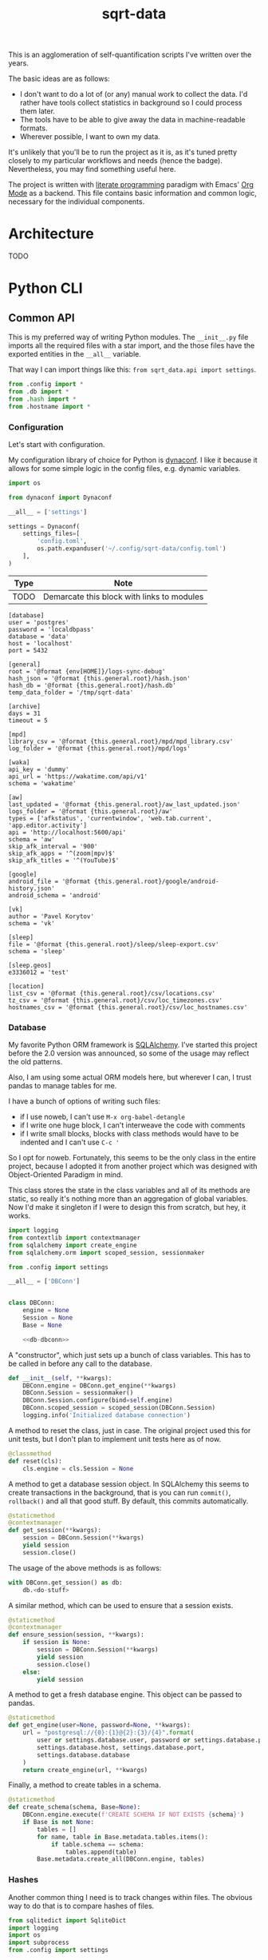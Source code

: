 #+TITLE: sqrt-data
#+PROPERTY: header-args:python :comments link
#+PROPERTY: PRJ-DIR ..
#+HUGO_ALIASES: /sqrt-data

[[https://forthebadge.com/images/badges/works-on-my-machine.svg]]

This is an agglomeration of self-quantification scripts I've written over the years.

The basic ideas are as follows:
- I don't want to do a lot of (or any) manual work to collect the data. I'd rather have tools collect statistics in background so I could process them later.
- The tools have to be able to give away the data in machine-readable formats.
- Wherever possible, I want to own my data.

It's unlikely that you'll be to run the project as it is, as it's tuned pretty closely to my particular workflows and needs (hence the badge). Nevertheless, you may find something useful here.

The project is written with [[https://en.wikipedia.org/wiki/Literate_programming][literate programming]] paradigm with Emacs' [[https://orgmode.org/worg/org-contrib/babel/intro.html][Org Mode]] as a backend. This file contains basic information and common logic, necessary for the individual components.

* Architecture
TODO

* Python CLI
** Common API
This is my preferred way of writing Python modules. The =__init__.py= file imports all the required files with a star import, and the those files have the exported entities in the =__all__= variable.

That way I can import things like this: =from sqrt_data.api import settings=.

#+begin_src python :tangle (my/org-prj-dir "sqrt_data/api/__init__.py")
from .config import *
from .db import *
from .hash import *
from .hostname import *
#+end_src

*** Configuration
Let's start with configuration.

My configuration library of choice for Python is [[https://github.com/rochacbruno/dynaconf][dynaconf]]. I like it because it allows for some simple logic in the config files, e.g. dynamic variables.

#+begin_src python :tangle (my/org-prj-dir "sqrt_data/api/config.py")
import os

from dynaconf import Dynaconf

__all__ = ['settings']

settings = Dynaconf(
    settings_files=[
        'config.toml',
        os.path.expanduser('~/.config/sqrt-data/config.toml')
    ],
)
#+end_src

| Type | Note                                       |
|------+--------------------------------------------|
| TODO | Demarcate this block with links to modules |

#+begin_src conf-toml :tangle (my/org-prj-dir "config.toml")
[database]
user = 'postgres'
password = 'localdbpass'
database = 'data'
host = 'localhost'
port = 5432

[general]
root = '@format {env[HOME]}/logs-sync-debug'
hash_json = '@format {this.general.root}/hash.json'
hash_db = '@format {this.general.root}/hash.db'
temp_data_folder = '/tmp/sqrt-data'

[archive]
days = 31
timeout = 5

[mpd]
library_csv = '@format {this.general.root}/mpd/mpd_library.csv'
log_folder = '@format {this.general.root}/mpd/logs'

[waka]
api_key = 'dummy'
api_url = 'https://wakatime.com/api/v1'
schema = 'wakatime'

[aw]
last_updated = '@format {this.general.root}/aw_last_updated.json'
logs_folder = '@format {this.general.root}/aw'
types = ['afkstatus', 'currentwindow', 'web.tab.current', 'app.editor.activity']
api = 'http://localhost:5600/api'
schema = 'aw'
skip_afk_interval = '900'
skip_afk_apps = '^(zoom|mpv)$'
skip_afk_titles = '^(YouTube)$'

[google]
android_file = '@format {this.general.root}/google/android-history.json'
android_schema = 'android'

[vk]
author = 'Pavel Korytov'
schema = 'vk'

[sleep]
file = '@format {this.general.root}/sleep/sleep-export.csv'
schema = 'sleep'

[sleep.geos]
e3336012 = 'test'

[location]
list_csv = '@format {this.general.root}/csv/locations.csv'
tz_csv = '@format {this.general.root}/csv/loc_timezones.csv'
hostnames_csv = '@format {this.general.root}/csv/loc_hostnames.csv'
#+end_src
*** Database
My favorite Python ORM framework is [[https://www.sqlalchemy.org/][SQLAlchemy]]. I've started this project before the 2.0 version was announced, so some of the usage may reflect the old patterns.

Also, I am using some actual ORM models here, but wherever I can, I trust pandas to manage tables for me.

I have a bunch of options of writing such files:
- if I use noweb, I can't use =M-x org-babel-detangle=
- if I write one huge block, I can't interweave the code with comments
- if I write small blocks, blocks with class methods would have to be indented and I can't use =C-c '=

So I opt for noweb. Fortunately, this seems to be the only class in the entire project, because I adopted it from another project which was designed with Object-Oriented Paradigm in mind.

This class stores the state in the class variables and all of its methods are static, so really it's nothing more than an aggregation of global variables. Now I'd make it singleton if I were to design this from scratch, but hey, it works.

#+begin_src python :noweb yes :tangle (my/org-prj-dir "sqrt_data/api/db.py")
import logging
from contextlib import contextmanager
from sqlalchemy import create_engine
from sqlalchemy.orm import scoped_session, sessionmaker

from .config import settings

__all__ = ['DBConn']


class DBConn:
    engine = None
    Session = None
    Base = None

    <<db-dbconn>>
#+end_src

A "constructor", which just sets up a bunch of class variables. This has to be called in before any call to the database.
#+begin_src python :noweb-ref db-dbconn :tangle no
def __init__(self, **kwargs):
    DBConn.engine = DBConn.get_engine(**kwargs)
    DBConn.Session = sessionmaker()
    DBConn.Session.configure(bind=self.engine)
    DBConn.scoped_session = scoped_session(DBConn.Session)
    logging.info('Initialized database connection')
#+end_src

A method to reset the class, just in case. The original project used this for unit tests, but I don't plan to implement unit tests here as of now.

#+begin_src python :noweb-ref db-dbconn :tangle no
@classmethod
def reset(cls):
    cls.engine = cls.Session = None
#+end_src

A method to get a database session object. In SQLAlchemy this seems to create transactions in the background, that is you can run =commit()=, =rollback()= and all that good stuff. By default, this commits automatically.
#+begin_src python :noweb-ref db-dbconn :tangle no
@staticmethod
@contextmanager
def get_session(**kwargs):
    session = DBConn.Session(**kwargs)
    yield session
    session.close()
#+end_src

The usage of the above methods is as follows:
#+begin_src python :tangle no
with DBConn.get_session() as db:
    db.<do-stuff>
#+end_src

A similar method, which can be used to ensure that a session exists.
#+begin_src python :noweb-ref db-dbconn :tangle no
@staticmethod
@contextmanager
def ensure_session(session, **kwargs):
    if session is None:
        session = DBConn.Session(**kwargs)
        yield session
        session.close()
    else:
        yield session
#+end_src

A method to get a fresh database engine. This object can be passed to pandas.
#+begin_src python :noweb-ref db-dbconn :tangle no
@staticmethod
def get_engine(user=None, password=None, **kwargs):
    url = "postgresql://{0}:{1}@{2}:{3}/{4}".format(
        user or settings.database.user, password or settings.database.password,
        settings.database.host, settings.database.port,
        settings.database.database
    )
    return create_engine(url, **kwargs)
#+end_src

Finally, a method to create tables in a schema.
#+begin_src python :noweb-ref db-dbconn :tangle no
@staticmethod
def create_schema(schema, Base=None):
    DBConn.engine.execute(f'CREATE SCHEMA IF NOT EXISTS {schema}')
    if Base is not None:
        tables = []
        for name, table in Base.metadata.tables.items():
            if table.schema == schema:
                tables.append(table)
        Base.metadata.create_all(DBConn.engine, tables)
#+end_src
*** Hashes
:PROPERTIES:
:header-args:python+: :tangle (my/org-prj-dir "sqrt_data/api/hash.py")
:END:

Another common thing I need is to track changes within files. The obvious way to do that is to compare hashes of files.
#+begin_src python
from sqlitedict import SqliteDict
import logging
import os
import subprocess
from .config import settings

__all__ = ['md5sum', 'HashDict']
#+end_src

So, first we need to calculate a hash.
#+begin_src python
def md5sum(filename):
    res = subprocess.run(
        ['md5sum', filename],
        capture_output=True,
        check=True,
        cwd=settings.general.root
    ).stdout
    res = res.decode('utf-8')
    return res.split(' ')[0]
#+end_src

Second, how do we actually store the hashes? I was using a huge JSON file for some time, but during the refactoring I've came to an idea that something like SQLite would make more sense. [[https://github.com/RaRe-Technologies/sqlitedict][SqliteDict]] seems to be a reasonable wrapper which does exactly what I want, so I'll use that as a base.

One note here is that the module crashes with message that =libgcc_s.so.1= cannot be found, which seems to be a problem with my Anaconda + Guix setup. [[https://stackoverflow.com/questions/64797838/libgcc-s-so-1-must-be-installed-for-pthread-cancel-to-work][This answer]] on StackOverflow has helped.
#+begin_src python
import ctypes
libgcc_s = ctypes.CDLL('libgcc_s.so.1')
#+end_src

Now, the class:
#+begin_src python
class HashDict(SqliteDict):
    def __init__(self, *args, **kwargs):
        super().__init__(settings.general.hash_db, *args, **kwargs)

    def is_updated(self, filename):
        saved = self.get(filename)
        return saved is None or saved != md5sum(filename)

    def save_hash(self, filename):
        self[filename] = md5sum(filename)

    def toggle_hash(self, filename):
        if self.is_updated(filename):
            self.save_hash(filename)
        else:
            self[filename] = '0'

    def report(self):
        for name, value in self.items():
            if os.path.exists(name):
                if self.is_updated(name):
                    print('[UPD]\t', end='')
                else:
                    print('[   ]\t', end='')
            else:
                print('[DEL]\t', end='')
            print(f"{value}\t{name}")
#+end_src
*** Hostname
We need a way to distinguish between machines on which the app is running. The easiest way to do that is via a hostname, but this doesn't work as expected on Android via termux, so there I have an environment variable set up.

#+begin_src python :tangle (my/org-prj-dir "sqrt_data/api/hostname.py")
import os
import socket

__all__ = ['get_hostname']


def get_hostname():
    return os.environ.get('ANDROID_PHONE', socket.gethostname())
#+end_src
** CLI entrypoint
:PROPERTIES:
:header-args:python+: :tangle (my/org-prj-dir "sqrt_data/manage.py")
:END:
We need an entrypoint for the CLI. My CLI library of choice is [[https://click.palletsprojects.com/en/8.0.x/][click]].

Also, [[https://github.com/magmax/python-inquirer][python-inquirer]] is nice library to query the user for something.
#+begin_src python
import logging

import click
import os
import inquirer

from sqrt_data.api import HashDict, settings, get_hostname
from sqrt_data import cli as cli_modules
#+end_src

A simple logging setup.
#+begin_src python
logging.basicConfig(
    level=logging.DEBUG,
    format='%(asctime)s %(message)s',
    datefmt='%Y-%m-%d %H:%M:%S',
    handlers=[logging.FileHandler('./cli.log'),
              logging.StreamHandler()]
)
#+end_src

Initialize a click group.
#+begin_src python
@click.group()
def cli():
    print(f'CWD: {os.getcwd()}')
    print(f'hostname: {get_hostname()}')
#+end_src

Add all the components to the group.
#+begin_src python
cli.add_command(cli_modules.waka)
cli.add_command(cli_modules.android)
cli.add_command(cli_modules.vk)
cli.add_command(cli_modules.sleep)
cli.add_command(cli_modules.mpd)
cli.add_command(cli_modules.aw)
cli.add_command(cli_modules.locations)
#+end_src

The corresponding =__init__.py= in the CLI module:
#+begin_src python :tangle (my/org-prj-dir "sqrt_data/cli/__init__.py")
from .android import *
from .waka import *
from .vk import *
from .sleep import *
from .mpd import *
from .aw import *
from .locations import *
#+end_src

Two simple commands to work with file hashes.
#+begin_src python
@cli.command()
def hash_list():
    hashes = HashDict()
    hashes.report()


@cli.command()
@click.option('-n', '--name', required=False, type=str)
def hash_toggle(name):
    with HashDict() as h:
        if name is None:
            name = inquirer.prompt(
                [
                    inquirer.List(
                        'filename', 'Select filename', choices=list(h.keys())
                    )
                ]
            )['filename']  # type: ignore
        h.toggle_hash(os.path.join(settings.general.root, name))
        logging.info('Toggled hash for %s', name)
        h.commit()
#+end_src

Finally, to make this work, we have to invoke =cli()= in case =manage.py= is the main module. That is, when invoked with =python -m sqrt_data.manage=.
#+begin_src python
if __name__ == '__main__':
    cli()
#+end_src

To be able to invoke the app with =python -m sqrt_data=, the following =__main__.py= is necessary:
#+begin_src python :tangle (my/org-prj-dir "sqrt_data/__main__.py")
from .manage import cli

if __name__ == '__main__':
    cli()
#+end_src
** Misc
*** setup.py and requirements
#+begin_src python :tangle (my/org-prj-dir "setup.py")
from setuptools import find_packages, setup

setup(
    name='sqrt_data',
    version='2.0.1',
    description=
    'A collection of scripts to gather various data from my machines and store it on my VPS',
    author='SqrtMinusOne',
    author_email='thexcloud@gmail.com',
    packages=find_packages(),
    install_requires=[
        'pandas', 'numpy', 'click', 'inquirer', 'python-mpd2', 'sqlalchemy',
        'psycopg2-binary', 'requests', 'tqdm', 'beautifulsoup4'
    ],
    entry_points='''
    [console_scripts]
    sqrt_data=sqrt_data.manage:cli
    ''')
#+end_src

#+begin_src text :tangle (my/org-prj-dir "requirements.txt")
pandas
python-mpd2
sqlalchemy
psycopg2
#+end_src
* Notes
** Android setup
Add to =.bashrc=:
#+begin_src bash
export ANDROID_PHONE="orchid"
#+end_src
